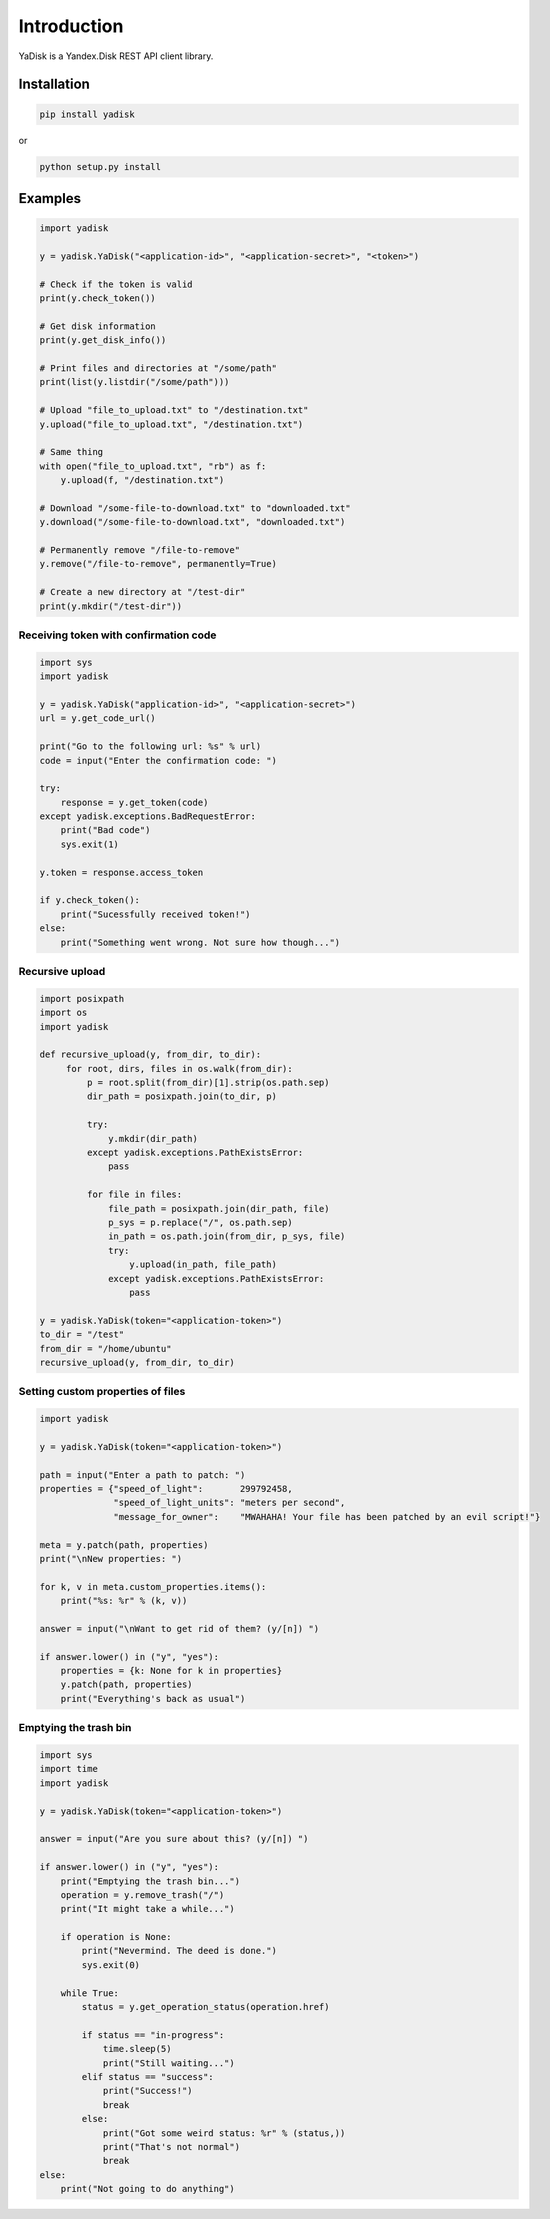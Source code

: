 Introduction
============

YaDisk is a Yandex.Disk REST API client library.

Installation
************

.. code:: bash

    pip install yadisk

or

.. code:: bash

    python setup.py install

Examples
********

.. code:: python

    import yadisk

    y = yadisk.YaDisk("<application-id>", "<application-secret>", "<token>")

    # Check if the token is valid
    print(y.check_token())

    # Get disk information
    print(y.get_disk_info())

    # Print files and directories at "/some/path"
    print(list(y.listdir("/some/path")))

    # Upload "file_to_upload.txt" to "/destination.txt"
    y.upload("file_to_upload.txt", "/destination.txt")

    # Same thing
    with open("file_to_upload.txt", "rb") as f:
        y.upload(f, "/destination.txt")

    # Download "/some-file-to-download.txt" to "downloaded.txt"
    y.download("/some-file-to-download.txt", "downloaded.txt")

    # Permanently remove "/file-to-remove"
    y.remove("/file-to-remove", permanently=True)

    # Create a new directory at "/test-dir"
    print(y.mkdir("/test-dir"))

Receiving token with confirmation code
######################################

.. code:: python

    import sys
    import yadisk

    y = yadisk.YaDisk("application-id>", "<application-secret>")
    url = y.get_code_url()

    print("Go to the following url: %s" % url)
    code = input("Enter the confirmation code: ")

    try:
        response = y.get_token(code)
    except yadisk.exceptions.BadRequestError:
	print("Bad code")
	sys.exit(1)

    y.token = response.access_token

    if y.check_token():
        print("Sucessfully received token!")
    else:
        print("Something went wrong. Not sure how though...")


Recursive upload
################

.. code:: python

    import posixpath
    import os
    import yadisk

    def recursive_upload(y, from_dir, to_dir):
	 for root, dirs, files in os.walk(from_dir):
	     p = root.split(from_dir)[1].strip(os.path.sep)
	     dir_path = posixpath.join(to_dir, p)

	     try:
		 y.mkdir(dir_path)
	     except yadisk.exceptions.PathExistsError:
		 pass

	     for file in files:
		 file_path = posixpath.join(dir_path, file)
		 p_sys = p.replace("/", os.path.sep)
		 in_path = os.path.join(from_dir, p_sys, file)
		 try:
		     y.upload(in_path, file_path)
		 except yadisk.exceptions.PathExistsError:
		     pass

    y = yadisk.YaDisk(token="<application-token>")
    to_dir = "/test"
    from_dir = "/home/ubuntu"
    recursive_upload(y, from_dir, to_dir)

Setting custom properties of files
##################################

.. code:: python

    import yadisk

    y = yadisk.YaDisk(token="<application-token>")

    path = input("Enter a path to patch: ")
    properties = {"speed_of_light":       299792458,
		  "speed_of_light_units": "meters per second",
		  "message_for_owner":    "MWAHAHA! Your file has been patched by an evil script!"}

    meta = y.patch(path, properties)
    print("\nNew properties: ")

    for k, v in meta.custom_properties.items():
	print("%s: %r" % (k, v))

    answer = input("\nWant to get rid of them? (y/[n]) ")

    if answer.lower() in ("y", "yes"):
	properties = {k: None for k in properties}
	y.patch(path, properties)
	print("Everything's back as usual")

Emptying the trash bin
######################

.. code:: python

    import sys
    import time
    import yadisk

    y = yadisk.YaDisk(token="<application-token>")

    answer = input("Are you sure about this? (y/[n]) ")

    if answer.lower() in ("y", "yes"):
	print("Emptying the trash bin...")
	operation = y.remove_trash("/")
	print("It might take a while...")

	if operation is None:
	    print("Nevermind. The deed is done.")
	    sys.exit(0)

	while True:
	    status = y.get_operation_status(operation.href)

	    if status == "in-progress":
		time.sleep(5)
		print("Still waiting...")
	    elif status == "success":
		print("Success!")
		break
	    else:
		print("Got some weird status: %r" % (status,))
		print("That's not normal")
		break
    else:
	print("Not going to do anything")
